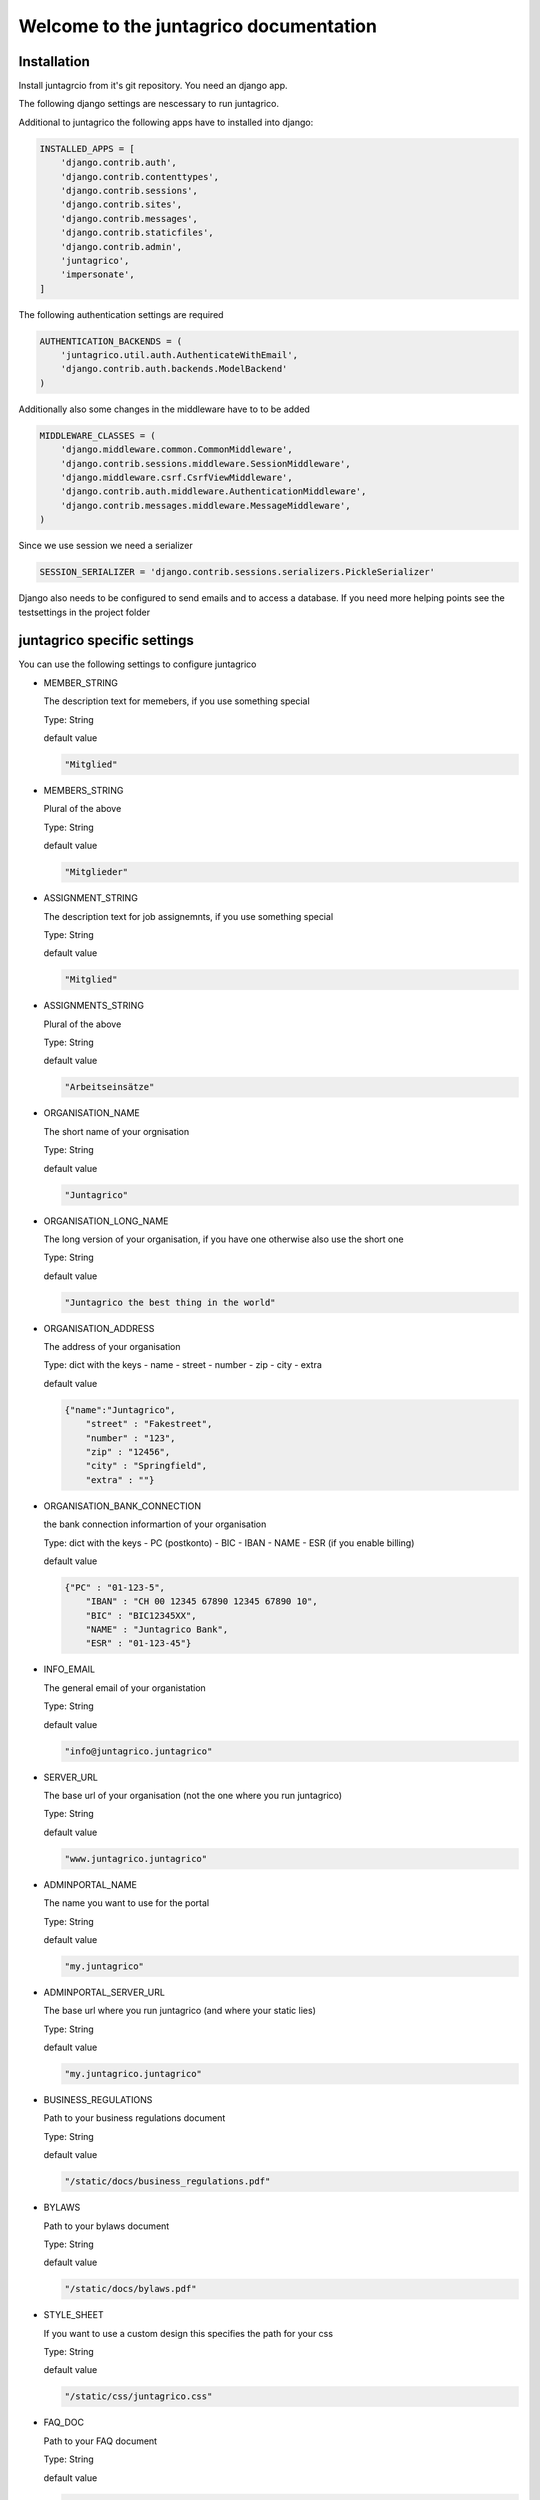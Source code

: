 Welcome to the juntagrico documentation
=========
Installation
---------

Install juntagrcio from it's git repository. You need an django app.

The following django settings are nescessary to run juntagrico.

Additional to juntagrico the following apps have to installed into django:

.. code-block:: python

    INSTALLED_APPS = [
        'django.contrib.auth',
        'django.contrib.contenttypes',
        'django.contrib.sessions',
        'django.contrib.sites',
        'django.contrib.messages',
        'django.contrib.staticfiles',
        'django.contrib.admin',
        'juntagrico',
        'impersonate',
    ]
    
The following authentication settings are required

.. code-block:: python

    AUTHENTICATION_BACKENDS = (
        'juntagrico.util.auth.AuthenticateWithEmail',
        'django.contrib.auth.backends.ModelBackend'
    )
    
Additionally also some changes in the middleware have to to be added

.. code-block:: python

    MIDDLEWARE_CLASSES = (
        'django.middleware.common.CommonMiddleware',
        'django.contrib.sessions.middleware.SessionMiddleware',
        'django.middleware.csrf.CsrfViewMiddleware',
        'django.contrib.auth.middleware.AuthenticationMiddleware',
        'django.contrib.messages.middleware.MessageMiddleware',
    )
    
Since we use session we need a serializer

.. code-block:: python

    SESSION_SERIALIZER = 'django.contrib.sessions.serializers.PickleSerializer'
    
Django also needs to be configured to send emails and to access a database. If you need more helping points see the testsettings in the project folder



juntagrico specific settings
---------

You can use the following settings to configure juntagrico


* MEMBER_STRING

  The description text for memebers, if you use something special
  
  Type: String

  default value

  .. code-block:: python

    "Mitglied"

* MEMBERS_STRING

  Plural of the above

  Type: String

  default value
    
  .. code-block:: python

    "Mitglieder"

* ASSIGNMENT_STRING

  The description text for job assignemnts, if you use something special

  Type: String

  default value

  .. code-block:: python

    "Mitglied" 

* ASSIGNMENTS_STRING

  Plural of the above

  Type: String

  default value

  .. code-block:: python

    "Arbeitseinsätze"

* ORGANISATION_NAME

  The short name of your orgnisation

  Type: String

  default value

  .. code-block:: python

    "Juntagrico"

* ORGANISATION_LONG_NAME

  The long version of your organisation, if you have one otherwise also use the short one
  
  Type: String

  default value

  .. code-block:: python

    "Juntagrico the best thing in the world"

* ORGANISATION_ADDRESS

  The address of your organisation
  
  Type: dict with the keys
  - name
  - street
  - number
  - zip
  - city
  - extra

  default value

  .. code-block:: python

    {"name":"Juntagrico", 
        "street" : "Fakestreet",
        "number" : "123",
        "zip" : "12456",
        "city" : "Springfield",
        "extra" : ""}

* ORGANISATION_BANK_CONNECTION

  the bank connection informartion of your organisation
  
  Type: dict with the keys
  - PC (postkonto)
  - BIC
  - IBAN
  - NAME
  - ESR (if you enable billing)

  default value

  .. code-block:: python

    {"PC" : "01-123-5",
        "IBAN" : "CH 00 12345 67890 12345 67890 10",
        "BIC" : "BIC12345XX",
        "NAME" : "Juntagrico Bank",
        "ESR" : "01-123-45"}

* INFO_EMAIL

  The general email of your organistation
  
  Type: String

  default value

  .. code-block:: python

    "info@juntagrico.juntagrico"

* SERVER_URL

  The base url of your organisation (not the one where you run juntagrico)

  Type: String  

  default value

  .. code-block:: python

    "www.juntagrico.juntagrico"

* ADMINPORTAL_NAME

  The name you want to use for the portal
  
  Type: String

  default value

  .. code-block:: python

    "my.juntagrico"

* ADMINPORTAL_SERVER_URL

  The base url where you run juntagrico (and where your static lies)
  
  Type: String

  default value

  .. code-block:: python

    "my.juntagrico.juntagrico"

* BUSINESS_REGULATIONS

  Path to your business regulations document
  
  Type: String

  default value

  .. code-block:: python

    "/static/docs/business_regulations.pdf"

* BYLAWS

  Path to your bylaws document
  
  Type: String

  default value

  .. code-block:: python

    "/static/docs/bylaws.pdf"

* STYLE_SHEET

  If you want to use a custom design this specifies the path for your css
  
  Type: String

  default value

  .. code-block:: python

    "/static/css/juntagrico.css"

* FAQ_DOC

  Path to your FAQ document
  
  Type: String

  default value

  .. code-block:: python

    "/static/doc/fac.pdf"

* EXTRA_SUB_INFO

  If you use extra subscritions this describes the path to the document describing them
  
  Type: String

  default value

  .. code-block:: python

    "/static/doc/extra_sub_info.pdf"

* ACTIVITY_AREA_INFO

  Path to your document describing your activity areas
  
  Type: String

  default value

  .. code-block:: python

    "/static/doc/activity_area_info.pdf"

* SHARE_PRICE

  Price of one share
  
  Type: String

  default value
  
  .. code-block:: python

    "250"

* PROMOTED_JOB_TYPES

  Types of jobs which should apear on start page
  
  Type: List of Strings

  default value

  .. code-block:: python

    []

* PROMOTED_JOBS_AMOUNT

  Amount of jobs which should be promoted on the startpage
  
  Type: Integer

  default value

  .. code-block:: python

    2

* DEPOT_LIST_COVER_SHEETS

  The amount of cover sheets for your delivery lists, for each x one
  
  Type: String

  default value

  .. code-block:: python

    'x'

* DEPOT_LIST_OVERVIEWS

  The amount of overview sheets for your delivery lists, for each x one
  
  Type: String

  default value

  .. code-block:: python

    'x'

* DEPOT_LIST_GENERATION_DAYS

  Days on which the deliverylist can be generated
  
  Type: List of Integers representing days of the week

  default value

  .. code-block:: python

    [1,2,3,4,5,6,7]

* BILLING

  Enabling bill generation and management
  
  Type: Boolean

  default value

  .. code-block:: python

    False

* BUSINESS_YEAR_START

  Defining the start of the business year
  
  Type: dict with the keys
  - day
  - month

  default value

  .. code-block:: python

    {"day":1, "month":1}

* BUSINESS_YEAR_CANCELATION_MONTH

  The date until you can cancel your subscriptions
  
  Type: Integer

  default value

  .. code-block:: python

    10

* DEMO_USER

  If you run a demo setup and want to display the login name on the login page
  
  Type: String

  default value

  .. code-block:: python

    ''

* DEMO_PWD

  If you run a demo setup and want to display the password on the login page

  default value

  .. code-block:: python

    ''

* CIRCLES

  Defining the different images for core and job assignments etc

  default value

  .. code-block:: python

    {'circle_full': '/static/img/circle_full.png',
        'circle_alomst_full': '/static/img/circle_alomst_full.png',
        'circle_half': 'static/img/circle_half.png',
        'circle_almost_empty': '/static/img/circle_almost_empty.png',
        'circle_empty': '/static/img/circle_empty.png',
        'circle_full_core': '/static/img/circle_full_core.png',
        'circle_x': '/static/img/circle_x.png',
        'circle_y': '/static/img/circle_y.png'
        }

* GOOGLE_API_KEY

  The google api key to enable the mapps in juntagrico
  
  Type: String

  default value

  .. code-block:: python

    "GOOGLE_API_KEY"

For your convenience all settings with default values to copy into your settings.py and to adapt them

.. code-block:: python

        MEMBER_STRING = "Mitglied"
    MEMBERS_STRING = "Mitglieder"
    ASSIGNMENT_STRING = "Mitglied"
    ASSIGNMENTS_STRING = "Arbeitseinsätze"
    ORGANISATION_NAME = "Juntagrico"
    ORGANISATION_LONG_NAME = "Juntagrico the best thing in the world"
    ORGANISATION_ADDRESS = {"name":"Juntagrico", 
                "street" : "Fakestreet",
                "number" : "123",
                "zip" : "12456",
                "city" : "Springfield",
                "extra" : ""}
    ORGANISATION_BANK_CONNECTION = {"PC" : "01-123-5",
                "IBAN" : "CH 00 12345 67890 12345 67890 10",
                "BIC" : "BIC12345XX",
                "NAME" : "Juntagrico Bank",
                "ESR" : "01-123-45"}
    INFO_EMAIL = "info@juntagrico.juntagrico"
    SERVER_URL = "www.juntagrico.juntagrico"
    ADMINPORTAL_NAME = "my.juntagrico"
    ADMINPORTAL_SERVER_URL = "my.juntagrico.juntagrico"
    BUSINESS_REGULATIONS = "/static/docs/business_regulations.pdf"
    BYLAWS = "/static/docs/bylaws.pdf"
    STYLE_SHEET = "/static/css/juntagrico.css"
    FAQ_DOC = "/static/doc/fac.pdf"
    EXTRA_SUB_INFO = "/static/doc/extra_sub_info.pdf"
    ACTIVITY_AREA_INFO = "/static/doc/activity_area_info.pdf"
    SHARE_PRICE = "250"
    PROMOTED_JOB_TYPES = []
    PROMOTED_JOBS_AMOUNT = 2
    DEPOT_LIST_COVER_SHEETS = 'x'
    DEPOT_LIST_OVERVIEWS = 'x'
    DEPOT_LIST_GENERATION_DAYS = [1,2,3,4,5,6,7]	
    BILLING = False
    BUSINESS_YEAR_START = {"day":1, "month":1}
    BUSINESS_YEAR_CANCELATION_MONTH = 10
    DEMO_USER = ''
    DEMO_PWD = ''
    CIRCLES = {'circle_full': '/static/img/circle_full.png',
            'circle_alomst_full': '/static/img/circle_alomst_full.png',
            'circle_half': 'static/img/circle_half.png',
            'circle_almost_empty': '/static/img/circle_almost_empty.png',
            'circle_empty': '/static/img/circle_empty.png',
            'circle_full_core': '/static/img/circle_full_core.png',
            'circle_x': '/static/img/circle_x.png',
            'circle_y': '/static/img/circle_y.png'
        }
    GOOGLE_API_KEY = "GOOGLE_API_KEY"